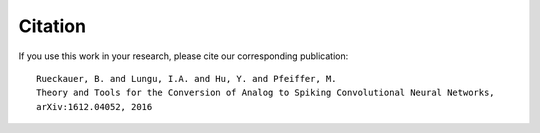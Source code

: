.. # coding=utf-8

Citation
========

If you use this work in your research, please cite our corresponding publication:

::

    Rueckauer, B. and Lungu, I.A. and Hu, Y. and Pfeiffer, M.
    Theory and Tools for the Conversion of Analog to Spiking Convolutional Neural Networks,
    arXiv:1612.04052, 2016

